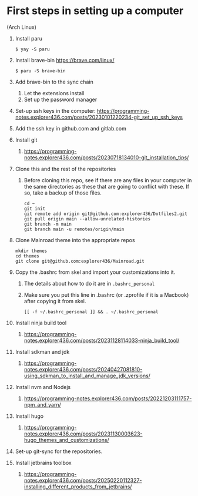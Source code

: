 * First steps in setting up a computer

(Arch Linux)

1. Install paru
   #+begin_src
   $ yay -S paru
   #+end_src
2. Install brave-bin
   https://brave.com/linux/
   #+begin_src
   $ paru -S brave-bin
   #+end_src
3. Add brave-bin to the sync chain
   1. Let the extensions install
   2. Set up the password manager
4. Set-up ssh keys in the computer: https://programming-notes.explorer436.com/posts/20230101220234-git_set_up_ssh_keys
5. Add the ssh key in github.com and gitlab.com
6. Install git
   1. https://programming-notes.explorer436.com/posts/20230718134010-git_installation_tips/
7. Clone this and the rest of the repositories
   1. Before cloning this repo, see if there are any files in your computer in the same directories as these that are going to conflict with these. If so, take a backup of those files.

      #+NAME: Set up instructions
      #+BEGIN_SRC
      cd ~
      git init
      git remote add origin git@github.com:explorer436/Dotfiles2.git
      git pull origin main --allow-unrelated-histories
      git branch -m main
      git branch main -u remotes/origin/main
      #+END_SRC
8. Clone Mainroad theme into the appropriate repos
   #+begin_src
   mkdir themes
   cd themes
   git clone git@github.com:explorer436/Mainroad.git
   #+end_src
9. Copy the .bashrc from skel and import your customizations into it.
   1. The details about how to do it are in ~.bashrc_personal~
   2. Make sure you put this line in .bashrc (or .zprofile if it is a Macbook) after copying it from skel.
      #+begin_src
      [[ -f ~/.bashrc_personal ]] && . ~/.bashrc_personal
      #+end_src
10. Install ninja build tool
    1. https://programming-notes.explorer436.com/posts/20231128114033-ninja_build_tool/
11. Install sdkman and jdk
    1. https://programming-notes.explorer436.com/posts/20240427081810-using_sdkman_to_install_and_manage_jdk_versions/
12. Install nvm and Nodejs
    1. https://programming-notes.explorer436.com/posts/20221203111757-npm_and_yarn/
13. Install hugo
    1. https://programming-notes.explorer436.com/posts/20231130003623-hugo_themes_and_customizations/
14. Set-up git-sync for the repositories.
15. Install jetbrains toolbox
    1. https://programming-notes.explorer436.com/posts/20250220112327-installing_different_products_from_jetbrains/

